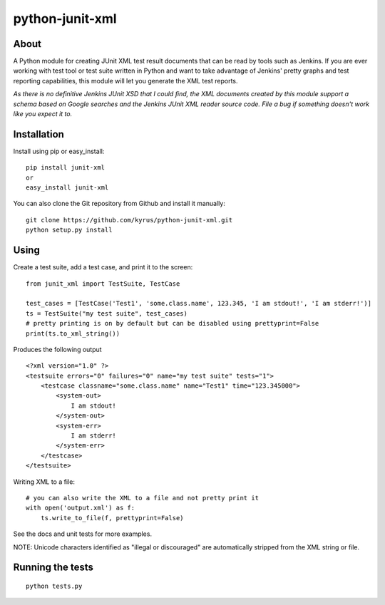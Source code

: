 python-junit-xml
================
.. image:: https://travis-ci.org/kyrus/python-junit-xml.png?branch=master

About
-----

A Python module for creating JUnit XML test result documents that can be
read by tools such as Jenkins. If you are ever working with test tool or
test suite written in Python and want to take advantage of Jenkins'
pretty graphs and test reporting capabilities, this module will let you
generate the XML test reports.

*As there is no definitive Jenkins JUnit XSD that I could find, the XML
documents created by this module support a schema based on Google
searches and the Jenkins JUnit XML reader source code. File a bug if
something doesn't work like you expect it to.*

Installation
------------

Install using pip or easy_install:

::

	pip install junit-xml
	or
	easy_install junit-xml

You can also clone the Git repository from Github and install it manually:

::

    git clone https://github.com/kyrus/python-junit-xml.git
    python setup.py install

Using
-----

Create a test suite, add a test case, and print it to the screen:

::

    from junit_xml import TestSuite, TestCase

    test_cases = [TestCase('Test1', 'some.class.name', 123.345, 'I am stdout!', 'I am stderr!')]
    ts = TestSuite("my test suite", test_cases)
    # pretty printing is on by default but can be disabled using prettyprint=False
    print(ts.to_xml_string())

Produces the following output

::

    <?xml version="1.0" ?>
    <testsuite errors="0" failures="0" name="my test suite" tests="1">
        <testcase classname="some.class.name" name="Test1" time="123.345000">
            <system-out>
                I am stdout!
            </system-out>
            <system-err>
                I am stderr!
            </system-err>
        </testcase>
    </testsuite>

Writing XML to a file:

::

    # you can also write the XML to a file and not pretty print it
    with open('output.xml') as f:
        ts.write_to_file(f, prettyprint=False)

See the docs and unit tests for more examples.

NOTE: Unicode characters identified as "illegal or discouraged" are automatically
stripped from the XML string or file.

Running the tests
-----------------

::

    python tests.py

